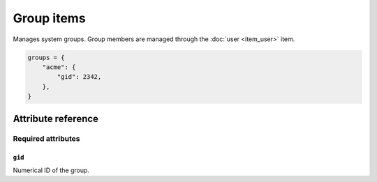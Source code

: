 .. _item_group:

###########
Group items
###########

Manages system groups. Group members are managed through the :doc:`user <item_user>` item.

.. code-block:: python

    groups = {
        "acme": {
            "gid": 2342,
        },
    }


Attribute reference
-------------------


Required attributes
===================

``gid``
+++++++

Numerical ID of the group.
